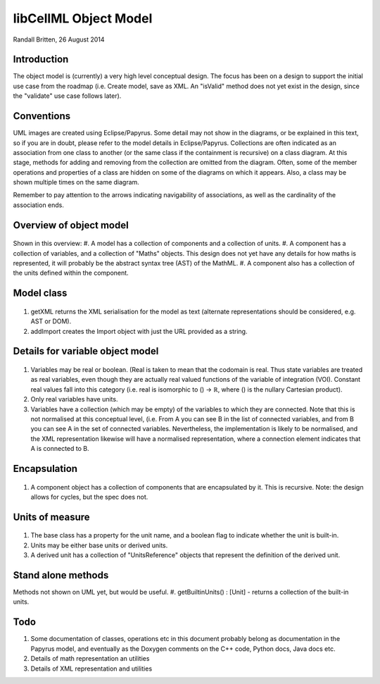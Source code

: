 .. _libcellmlObjectModel:

libCellML Object Model
=================

Randall Britten, 26 August 2014


Introduction
------------
The object model is (currently) a very high level conceptual design. The focus has been on a design to support the initial use case from the roadmap (i.e. Create model, save as XML.  An "isValid" method does not yet exist in the design, since the "validate" use case follows later).


Conventions
-----------
UML images are created using Eclipse/Papyrus. Some detail may not show in the diagrams, or be explained in this text, so if you are in doubt, please refer to the model details in Eclipse/Papyrus.
Collections are often indicated as an association from one class to another (or the same class if the containment is recursive) on a class diagram.  At this stage, methods for adding and removing from the collection are omitted from the diagram.
Often, some of the member operations and properties of a class are hidden on some of the diagrams on which it appears.  Also, a class may be shown multiple times on the same diagram.

Remember to pay attention to the arrows indicating navigability of associations, as well as the cardinality of the association ends.



Overview of object model
------------------------
.. figure:: /imageExports/libCellML_01_01.PNG

Shown in this overview:
#.  A model has a collection of components and a collection of units.
#.  A component has a collection of variables, and a collection of "Maths" objects.  This design does not yet have any details for how maths is represented, it will probably be the abstract syntax tree (AST) of the MathML.
#.  A component also has a collection of the units defined within the component.

Model class
-----------
.. figure:: /imageExports/Model_Class.PNG

#. getXML returns the XML serialisation for the model as text (alternate representations should be considered, e.g. AST or DOM).
#. addImport creates the Import object with just the URL provided as a string.


Details for variable object model
---------------------------------
.. figure:: /imageExports/Variable.PNG

#.  Variables may be real or boolean.  (Real is taken to mean that the codomain is real.  Thus state variables are treated as real variables, even though they are actually real valued functions of the variable of integration (VOI). Constant real values fall into this category (i.e. real is isomorphic to () → ℝ, where () is the nullary Cartesian product).
#. Only real variables have units.
#. Variables have a collection (which may be empty) of the variables to which they are connected. Note that this is not normalised at this conceptual level, (i.e. From A you can see B in the list of connected variables, and from B you can see A in the set of connected variables.  Nevertheless, the implementation is likely to be normalised, and the XML representation likewise will have a normalised representation, where a connection element indicates that A is connected to B.

Encapsulation
-------------
.. figure:: /imageExports/Encapsulation.PNG

#. A component object has a collection of components that are encapsulated by it.  This is recursive.  Note: the design allows for cycles, but the spec does not.

Units of measure
----------------
.. figure:: /imageExports/Units_of_measure.PNG

#. The base class has a property for the unit name, and a boolean flag to indicate whether the unit is built-in.
#. Units may be either base units or derived units.  
#. A derived unit has a collection of "UnitsReference" objects that represent the definition of the derived unit.


Stand alone methods
-------------------
Methods not shown on UML yet, but would be useful.
#. getBuiltinUnits() : [Unit] - returns a collection of the built-in units.

Todo
----
#. Some documentation of classes, operations etc in this document probably belong as documentation in the Papyrus model, and eventually as the Doxygen comments on the C++ code, Python docs, Java docs etc.
#. Details of math representation an utilities
#. Details of XML representation and utilities

